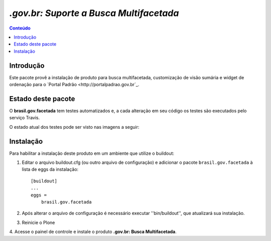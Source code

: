 ***************************************************************
`.gov.br: Suporte a Busca Multifacetada`
***************************************************************

.. contents:: Conteúdo
   :depth: 2

Introdução
-----------

Este pacote provê a instalação de produto para busca multifacetada, customização de visão sumária e widget de ordenação para o `Portal Padrão <http://portalpadrao.gov.br`_.

Estado deste pacote
---------------------

O **brasil.gov.facetada** tem testes automatizados e, a cada alteração em seu
código os testes são executados pelo serviço Travis.

O estado atual dos testes pode ser visto nas imagens a seguir:

.. image:: https://secure.travis-ci.org/plonegovbr/brasil.gov.facetada.png?branch=master
    :target: http://travis-ci.org/plonegovbr/brasil.gov.facetada

.. image:: https://coveralls.io/repos/plonegovbr/brasil.gov.facetada/badge.png?branch=master
    :target: https://coveralls.io/r/plonegovbr/brasil.gov.facetada

Instalação
------------

Para habilitar a instalação deste produto em um ambiente que utilize o
buildout:

1. Editar o arquivo buildout.cfg (ou outro arquivo de configuração) e
   adicionar o pacote ``brasil.gov.facetada`` à lista de eggs da instalação::

        [buildout]
        ...
        eggs =
            brasil.gov.facetada

2. Após alterar o arquivo de configuração é necessário executar
   ''bin/buildout'', que atualizará sua instalação.

3. Reinicie o Plone

4. Acesse o painel de controle e instale o produto
**.gov.br: Busca Multifacetada**.
